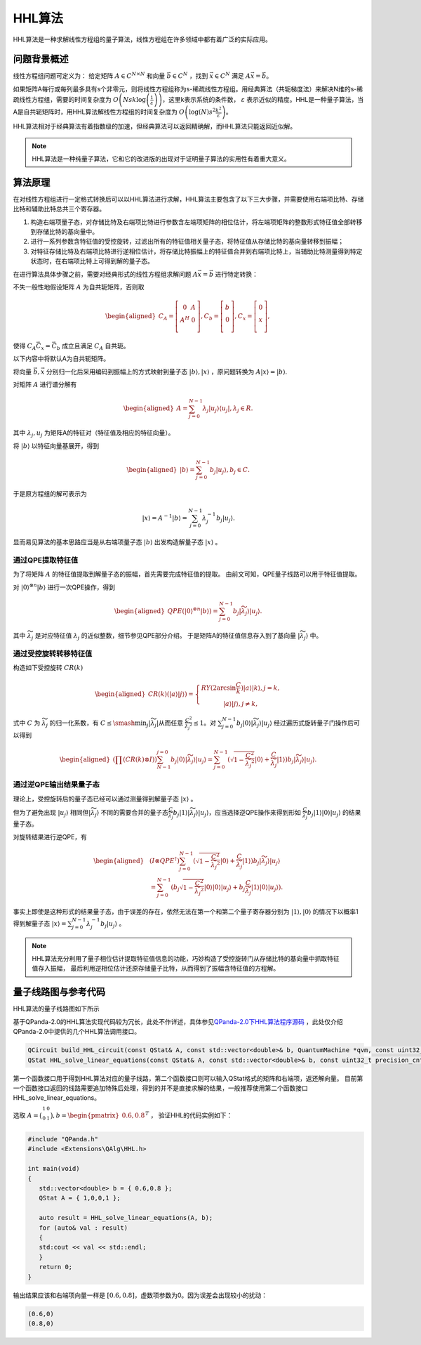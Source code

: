 HHL算法
####

HHL算法是一种求解线性方程组的量子算法，线性方程组在许多领域中都有着广泛的实际应用。

问题背景概述
****

线性方程组问题可定义为：
给定矩阵 :math:`A\in C^{N\times N}` 和向量 :math:`\vec{b}\in C^N` ，找到 :math:`\vec{x}\in C^N` \
满足 :math:`A\vec{x}=\vec{b}`。

如果矩阵A每行或每列最多具有s个非零元，则将线性方程组称为s-稀疏线性方程组。用经典算法（共轭梯度法）来解决\
N维的s-稀疏线性方程组，需要的时间复杂度为 :math:`O\left(Nsk\log{\left(\frac{1}{\varepsilon}\right)}\right)`\
，这里k表示系统的条件数， :math:`\varepsilon` 表示近似的精度。HHL是一种量子算法，当A是自共轭矩阵时，\
用HHL算法解线性方程组的时间复杂度为 :math:`O\left(\log{\left(N\right)}s^2\frac{k^2}{\varepsilon}\right)`。


HHL算法相对于经典算法有着指数级的加速，但经典算法可以返回精确解，而HHL算法只能返回近似解。

.. note:: HHL算法是一种纯量子算法，它和它的改进版的出现对于证明量子算法的实用性有着重大意义。

算法原理
****

在对线性方程组进行一定格式转换后可以以HHL算法进行求解，HHL算法主要包含了以下三大步骤，并需要使用右端项比特、存储比特和辅助比特总共三个寄存器。

#. 构造右端项量子态，对存储比特及右端项比特进行参数含左端项矩阵的相位估计，将左端项矩阵的整数形式特征值全部转移到存储比特的基向量中。
#. 进行一系列参数含特征值的受控旋转，过滤出所有的特征值相关量子态，将特征值从存储比特的基向量转移到振幅；
#. 对特征存储比特及右端项比特进行逆相位估计，将存储比特振幅上的特征值合并到右端项比特上，当辅助比特测量得到特定状态时，在右端项比特上可得到解的量子态。

在进行算法具体步骤之前，需要对经典形式的线性方程组求解问题 :math:`A\vec{x}=\vec{b}` 进行特定转换：

不失一般性地假设矩阵 :math:`A` 为自共轭矩阵，否则取

.. math::
   \begin{aligned}
   C_A=\left[\begin{matrix}0&A\\A^H&0\\\end{matrix}\right],
   C_b=\left[\begin{matrix}b\\0\\\end{matrix}\right],
   C_x=\left[\begin{matrix}0\\x\\\end{matrix}\right],
   \end{aligned}
使得 :math:`C_A\vec{C_x}=\vec{C_b}` 成立且满足 :math:`C_A` 自共轭。

以下内容中将默认A为自共轭矩阵。

将向量 :math:`\vec{b},\vec{x}` 分别归一化后采用编码到振幅上的方式映射到量子态 :math:`\left|b\right\rangle,\left|x\right\rangle` ，\
原问题转换为 :math:`A\left|x\right\rangle=\left|b\right\rangle`.

对矩阵 :math:`A` 进行谱分解有

.. math::
   \begin{aligned}
   A=\sum_{j=0}^{N-1}\lambda_j\left|u_j\right\rangle\left\langle u_j\right|,\lambda_j\in R.
   \end{aligned}
其中 :math:`{{\lambda}_j,u_j}` 为矩阵A的特征对（特征值及相应的特征向量）。

将 :math:`\left|b\right\rangle` 以特征向量基展开，得到

.. math::
   \begin{aligned}
   \left|b\right\rangle=\sum_{j=0}^{N-1}{b_j\left|u_j\right\rangle},b_j\in C.
   \end{aligned}
于是原方程组的解可表示为

.. math::
   \left|x\right\rangle=A^{-1}\left|b\right\rangle=\sum_{j=0}^{N-1}{\lambda_j^{-1}b_j\left|u_j\right\rangle.}
显而易见算法的基本思路应当是从右端项量子态 :math:`\left|b\right\rangle` 出发构造解量子态 :math:`\left|x\right\rangle` 。

通过QPE提取特征值
++++

为了将矩阵 :math:`A` 的特征值提取到解量子态的振幅，首先需要完成特征值的提取。
由前文可知，QPE量子线路可以用于特征值提取。

对 :math:`\left|0\right\rangle^{\otimes n}\left|b\right\rangle` 进行一次QPE操作，得到

.. math::
   \begin{aligned}
   {QPE(\left|0\right\rangle}^{\otimes n}\left|b\right\rangle)=\sum_{j=0}^{N-1}{b_j\left|\widetilde{\lambda_j}\right\rangle\left|u_j\right\rangle}.
   \end{aligned}
其中 :math:`\widetilde{\lambda_j}` 是对应特征值 :math:`\lambda_j` 的近似整数，细节参见QPE部分介绍。
于是矩阵A的特征值信息存入到了基向量 :math:`\left|\widetilde{\lambda_j}\right\rangle` 中。

通过受控旋转转移特征值
++++

构造如下受控旋转 :math:`CR(k)`

.. math::
   \begin{aligned}
   CR(k)(\left|a\right\rangle\left|j\right\rangle)=\left\{\begin{matrix}
   RY(2\arcsin{\frac{C}{k}})\left|a\right\rangle\left|k\right\rangle,j=k,\\ 
   \left|a\right\rangle\left|j\right\rangle,j\neq k,
   \end{matrix}\right.
   \end{aligned}
式中 :math:`C` 为 :math:`\widetilde{\lambda_j}` 的归一化系数，有 :math:`C\le\smash{\displaystyle\min_{j}} {\left|\widetilde{\lambda_j}\right|}`\
从而任意 :math:`\frac{C^2}{{\widetilde{\lambda_j}}^2}\le 1`。对 :math:`\sum_{j=0}^{N-1}{b_j\left|0\right\rangle
\left|\widetilde{\lambda_j}\right\rangle\left|u_j\right\rangle}` 经过遍历式旋转量子门操作后可以得到

.. math::
   \begin{aligned}
   (\prod (CR(k)\otimes I))\sum_{N-1}^{j=0}b_j\left|0\right\rangle\left|\widetilde{\lambda_j}\right\rangle
   \left|u_j\right\rangle=\sum_{j=0}^{N-1}{(\sqrt{1-\frac{C^2}{{\widetilde{\lambda_j}}^2}}\left|0\right\rangle
   +\frac{C}{\widetilde{\lambda_j}}\left|1\right\rangle)b_j\left|\widetilde{\lambda_j}\right\rangle\left|u_j\right\rangle}.
   \end{aligned}


通过逆QPE输出结果量子态
++++

理论上，受控旋转后的量子态已经可以通过测量得到解量子态 :math:`\left|x\right\rangle` 。

但为了避免出现 :math:`\left|u_j\right\rangle` 相同但\
:math:`\left|\widetilde{\lambda_j}\right\rangle` 不同的需要合并的量子态\
:math:`\frac{C }{\widetilde{\lambda_j}}b_j\left|1\right\rangle\left|\widetilde{\lambda_j}\right\rangle\left|u_j\right\rangle`，应当选择\
逆QPE操作来得到形如 :math:`\frac{C }{\widetilde{\lambda_j}}b_j\left|1\right\rangle\left|0\right\rangle\left|u_j\right\rangle` 的结果量子态。

对旋转结果进行逆QPE，有

.. math::
   \begin{aligned}
   & (I\otimes{QPE}^{\dagger})\sum_{j=0}^{N-1}{(\sqrt{1-\frac{C^2}{{\widetilde{\lambda_j}}^2}}\left|0\right\rangle+\frac{C}{\widetilde{\lambda_j}}
   \left|1\right\rangle)b_j\left|\widetilde{\lambda_j}\right\rangle\left|u_j\right\rangle} \\ & 
   =\sum_{j=0}^{N-1}{(b_j}\sqrt{1-\frac{C^2}{{\widetilde{\lambda_j}}^2}}\left|0\right\rangle\left|0\right\rangle\left|u_j\right\rangle+b_j
   \frac{C}{\widetilde{\lambda_j}}\left|1\right\rangle\left|0\right\rangle\left|u_j\right\rangle).
   \end{aligned}

事实上即使是这种形式的结果量子态，由于误差的存在，依然无法在第一个和第二个量子寄存器分别为 :math:`\left|1\right\rangle,\left|0\right\rangle` \
的情况下以概率1得到解量子态 :math:`\left|x\right\rangle=\sum_{j=0}^{N-1}{\lambda_j^{-1}b_j\left|u_j\right\rangle}` 。


.. note:: HHL算法充分利用了量子相位估计提取特征值信息的功能，巧妙构造了受控旋转门从存储比特的基向量中抓取特征值存入振幅，
   最后利用逆相位估计还原存储量子比特，从而得到了振幅含特征值的方程解。

量子线路图与参考代码
****

HHL算法的量子线路图如下所示

.. image:: images/HHL_Alg.png
   :align: center

基于QPanda-2.0的HHL算法实现代码较为冗长，此处不作详述，具体参见\
`QPanda-2.0下HHL算法程序源码 <https://github.com/OriginQ/QPanda-2/tree/master/QAlg/HHL>`_ \ ，\
此处仅介绍QPanda-2.0中提供的几个HHL算法调用接口。

.. code-block:: c

   QCircuit build_HHL_circuit(const QStat& A, const std::vector<double>& b, QuantumMachine *qvm, const uint32_t precision_cnt = 0);
   QStat HHL_solve_linear_equations(const QStat& A, const std::vector<double>& b, const uint32_t precision_cnt = 0);  

第一个函数接口用于得到HHL算法对应的量子线路，第二个函数接口则可以输入QStat格式的矩阵和右端项，返还解向量。
目前第一个函数接口返回的线路需要追加特殊后处理，得到的并不是直接求解的结果，一般推荐使用第二个函数接口HHL_solve_linear_equations。

选取 :math:`A=\bigl(\begin{smallmatrix}
1 & 0 \\ 
0 & 1 \\  
\end{smallmatrix}\bigr), b=\begin{pmatrix} 0.6,0.8\end{pmatrix}^T` ，
验证HHL的代码实例如下：

.. code-block:: c

   #include "QPanda.h"
   #include <Extensions\QAlg\HHL.h>

   int main(void)
   {
      std::vector<double> b = { 0.6,0.8 };
      QStat A = { 1,0,0,1 };

      auto result = HHL_solve_linear_equations(A, b);
      for (auto& val : result)
      {
      std:cout << val << std::endl;
      }
      return 0;
   }

输出结果应该和右端项向量一样是 :math:`[0.6,0.8]`，虚数项参数为0。因为误差会出现较小的扰动：

.. code-block:: c

   (0.6,0)
   (0.8,0)
